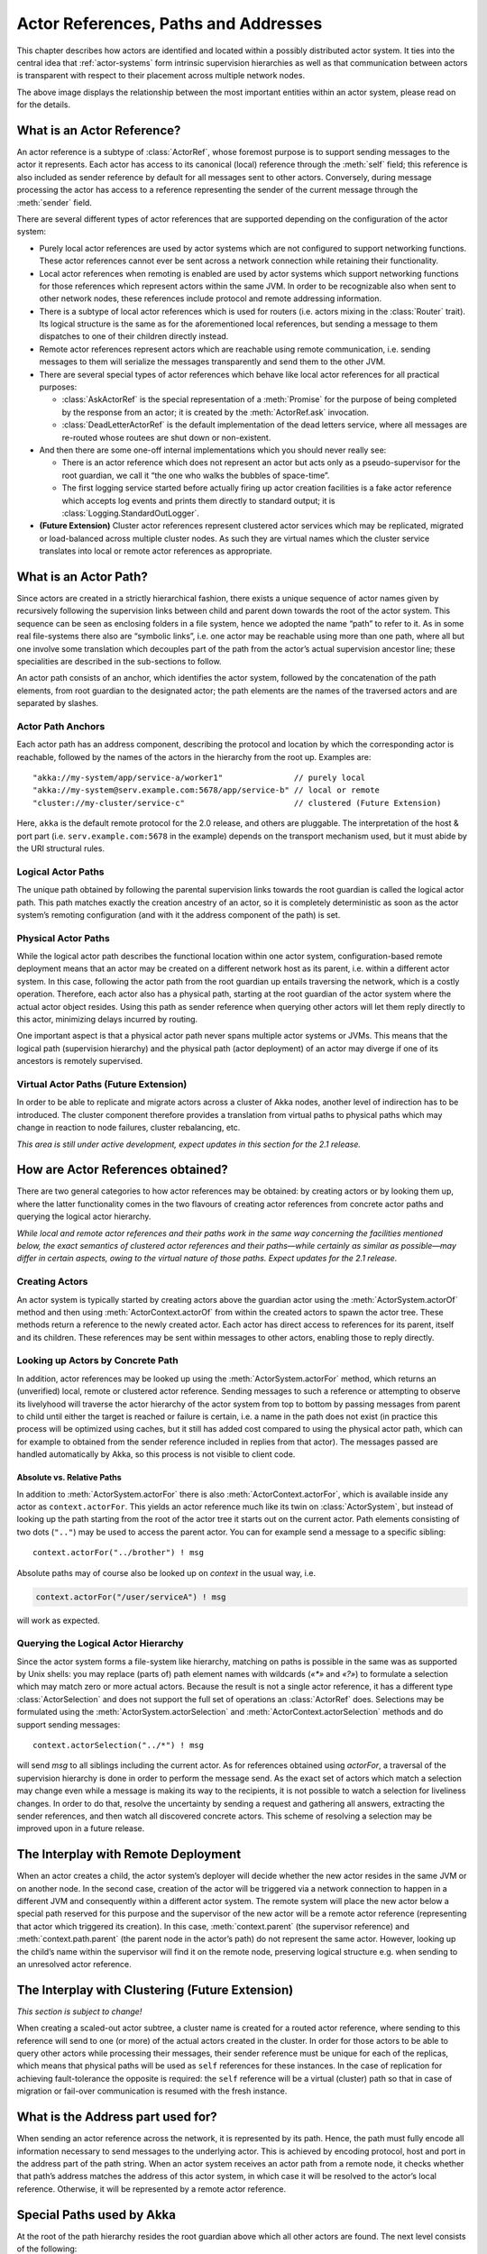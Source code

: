 .. _addressing:

Actor References, Paths and Addresses
=====================================

This chapter describes how actors are identified and located within a possibly
distributed actor system. It ties into the central idea that
:ref:`actor-systems` form intrinsic supervision hierarchies as well as that
communication between actors is transparent with respect to their placement
across multiple network nodes.

.. image:: ActorPath.png

The above image displays the relationship between the most important entities
within an actor system, please read on for the details.

What is an Actor Reference?
---------------------------

An actor reference is a subtype of :class:`ActorRef`, whose foremost purpose is 
to support sending messages to the actor it represents. Each actor has access 
to its canonical (local) reference through the :meth:`self` field; this 
reference is also included as sender reference by default for all messages sent 
to other actors. Conversely, during message processing the actor has access to 
a reference representing the sender of the current message through the 
:meth:`sender` field.

There are several different types of actor references that are supported 
depending on the configuration of the actor system:

- Purely local actor references are used by actor systems which are not 
  configured to support networking functions. These actor references cannot 
  ever be sent across a network connection while retaining their functionality.
- Local actor references when remoting is enabled are used by actor systems 
  which support networking functions for those references which represent 
  actors within the same JVM. In order to be recognizable also when sent to 
  other network nodes, these references include protocol and remote addressing 
  information.
- There is a subtype of local actor references which is used for routers (i.e.  
  actors mixing in the :class:`Router` trait). Its logical structure is the 
  same as for the aforementioned local references, but sending a message to 
  them dispatches to one of their children directly instead.
- Remote actor references represent actors which are reachable using remote 
  communication, i.e. sending messages to them will serialize the messages 
  transparently and send them to the other JVM.
- There are several special types of actor references which behave like local 
  actor references for all practical purposes:

  - :class:`AskActorRef` is the special representation of a :meth:`Promise` for 
    the purpose of being completed by the response from an actor; it is created 
    by the :meth:`ActorRef.ask` invocation.
  - :class:`DeadLetterActorRef` is the default implementation of the dead 
    letters service, where all messages are re-routed whose routees are shut
    down or non-existent.

- And then there are some one-off internal implementations which you should 
  never really see:

  - There is an actor reference which does not represent an actor but acts only 
    as a pseudo-supervisor for the root guardian, we call it “the one who walks 
    the bubbles of space-time”.
  - The first logging service started before actually firing up actor creation 
    facilities is a fake actor reference which accepts log events and prints 
    them directly to standard output; it is :class:`Logging.StandardOutLogger`.

- **(Future Extension)** Cluster actor references represent clustered actor 
  services which may be replicated, migrated or load-balanced across multiple 
  cluster nodes. As such they are virtual names which the cluster service 
  translates into local or remote actor references as appropriate.

What is an Actor Path?
----------------------

Since actors are created in a strictly hierarchical fashion, there exists a 
unique sequence of actor names given by recursively following the supervision 
links between child and parent down towards the root of the actor system. This 
sequence can be seen as enclosing folders in a file system, hence we adopted 
the name “path” to refer to it. As in some real file-systems there also are 
“symbolic links”, i.e. one actor may be reachable using more than one path, 
where all but one involve some translation which decouples part of the path 
from the actor’s actual supervision ancestor line; these specialities are 
described in the sub-sections to follow.

An actor path consists of an anchor, which identifies the actor system,
followed by the concatenation of the path elements, from root guardian to the
designated actor; the path elements are the names of the traversed actors and
are separated by slashes.

Actor Path Anchors
^^^^^^^^^^^^^^^^^^

Each actor path has an address component, describing the protocol and location 
by which the corresponding actor is reachable, followed by the names of the 
actors in the hierarchy from the root up. Examples are::

  "akka://my-system/app/service-a/worker1"               // purely local
  "akka://my-system@serv.example.com:5678/app/service-b" // local or remote
  "cluster://my-cluster/service-c"                       // clustered (Future Extension)

Here, ``akka`` is the default remote protocol for the 2.0 release, and others 
are pluggable. The interpretation of the host & port part (i.e. 
``serv.example.com:5678`` in the example) depends on the transport mechanism 
used, but it must abide by the URI structural rules.

Logical Actor Paths
^^^^^^^^^^^^^^^^^^^

The unique path obtained by following the parental supervision links towards 
the root guardian is called the logical actor path. This path matches exactly 
the creation ancestry of an actor, so it is completely deterministic as soon as 
the actor system’s remoting configuration (and with it the address component of 
the path) is set.

Physical Actor Paths
^^^^^^^^^^^^^^^^^^^^

While the logical actor path describes the functional location within one actor 
system, configuration-based remote deployment means that an actor may be 
created on a different network host as its parent, i.e. within a different 
actor system. In this case, following the actor path from the root guardian up 
entails traversing the network, which is a costly operation. Therefore, each 
actor also has a physical path, starting at the root guardian of the actor 
system where the actual actor object resides. Using this path as sender 
reference when querying other actors will let them reply directly to this 
actor, minimizing delays incurred by routing.

One important aspect is that a physical actor path never spans multiple actor 
systems or JVMs. This means that the logical path (supervision hierarchy) and 
the physical path (actor deployment) of an actor may diverge if one of its 
ancestors is remotely supervised.

Virtual Actor Paths **(Future Extension)**
^^^^^^^^^^^^^^^^^^^^^^^^^^^^^^^^^^^^^^^^^^

In order to be able to replicate and migrate actors across a cluster of Akka 
nodes, another level of indirection has to be introduced. The cluster component 
therefore provides a translation from virtual paths to physical paths which may 
change in reaction to node failures, cluster rebalancing, etc.

*This area is still under active development, expect updates in this section 
for the 2.1 release.*

How are Actor References obtained?
----------------------------------

There are two general categories to how actor references may be obtained: by 
creating actors or by looking them up, where the latter functionality comes in 
the two flavours of creating actor references from concrete actor paths and 
querying the logical actor hierarchy.

*While local and remote actor references and their paths work in the same way 
concerning the facilities mentioned below, the exact semantics of clustered 
actor references and their paths—while certainly as similar as possible—may 
differ in certain aspects, owing to the virtual nature of those paths. Expect 
updates for the 2.1 release.*

Creating Actors
^^^^^^^^^^^^^^^

An actor system is typically started by creating actors above the guardian 
actor using the :meth:`ActorSystem.actorOf` method and then using 
:meth:`ActorContext.actorOf` from within the created actors to spawn the actor 
tree. These methods return a reference to the newly created actor. Each actor 
has direct access to references for its parent, itself and its children. These 
references may be sent within messages to other actors, enabling those to reply 
directly.

Looking up Actors by Concrete Path
^^^^^^^^^^^^^^^^^^^^^^^^^^^^^^^^^^

In addition, actor references may be looked up using the
:meth:`ActorSystem.actorFor` method, which returns an (unverified) local,
remote or clustered actor reference. Sending messages to such a reference or
attempting to observe its livelyhood will traverse the actor hierarchy of the
actor system from top to bottom by passing messages from parent to child until
either the target is reached or failure is certain, i.e. a name in the path
does not exist (in practice this process will be optimized using caches, but it
still has added cost compared to using the physical actor path, which can for
example to obtained from the sender reference included in replies from that
actor). The messages passed are handled automatically by Akka, so this process
is not visible to client code.

Absolute vs. Relative Paths
```````````````````````````

In addition to :meth:`ActorSystem.actorFor` there is also 
:meth:`ActorContext.actorFor`, which is available inside any actor as 
``context.actorFor``. This yields an actor reference much like its twin on 
:class:`ActorSystem`, but instead of looking up the path starting from the root 
of the actor tree it starts out on the current actor. Path elements consisting 
of two dots (``".."``) may be used to access the parent actor. You can for 
example send a message to a specific sibling::

  context.actorFor("../brother") ! msg

Absolute paths may of course also be looked up on `context` in the usual way, i.e.

.. code-block:: scala

  context.actorFor("/user/serviceA") ! msg

will work as expected.

Querying the Logical Actor Hierarchy
^^^^^^^^^^^^^^^^^^^^^^^^^^^^^^^^^^^^

Since the actor system forms a file-system like hierarchy, matching on paths is 
possible in the same was as supported by Unix shells: you may replace (parts 
of) path element names with wildcards (`«*»` and `«?»`) to formulate a 
selection which may match zero or more actual actors. Because the result is not 
a single actor reference, it has a different type :class:`ActorSelection` and 
does not support the full set of operations an :class:`ActorRef` does. 
Selections may be formulated using the :meth:`ActorSystem.actorSelection` and 
:meth:`ActorContext.actorSelection` methods and do support sending messages::

  context.actorSelection("../*") ! msg

will send `msg` to all siblings including the current actor. As for references 
obtained using `actorFor`, a traversal of the supervision hierarchy is done in 
order to perform the message send. As the exact set of actors which match a 
selection may change even while a message is making its way to the recipients, 
it is not possible to watch a selection for liveliness changes. In order to do 
that, resolve the uncertainty by sending a request and gathering all answers, 
extracting the sender references, and then watch all discovered concrete 
actors. This scheme of resolving a selection may be improved upon in a future 
release.

The Interplay with Remote Deployment
------------------------------------

When an actor creates a child, the actor system’s deployer will decide whether
the new actor resides in the same JVM or on another node. In the second case,
creation of the actor will be triggered via a network connection to happen in a
different JVM and consequently within a different actor system. The remote
system will place the new actor below a special path reserved for this purpose
and the supervisor of the new actor will be a remote actor reference
(representing that actor which triggered its creation). In this case,
:meth:`context.parent` (the supervisor reference) and
:meth:`context.path.parent` (the parent node in the actor’s path) do not
represent the same actor. However, looking up the child’s name within the
supervisor will find it on the remote node, preserving logical structure e.g.
when sending to an unresolved actor reference.

.. image:: RemoteDeployment.png

The Interplay with Clustering **(Future Extension)**
----------------------------------------------------

*This section is subject to change!*

When creating a scaled-out actor subtree, a cluster name is created for a 
routed actor reference, where sending to this reference will send to one (or 
more) of the actual actors created in the cluster. In order for those actors to 
be able to query other actors while processing their messages, their sender 
reference must be unique for each of the replicas, which means that physical 
paths will be used as ``self`` references for these instances. In the case 
of replication for achieving fault-tolerance the opposite is required: the 
``self`` reference will be a virtual (cluster) path so that in case of 
migration or fail-over communication is resumed with the fresh instance.

What is the Address part used for?
----------------------------------

When sending an actor reference across the network, it is represented by its 
path. Hence, the path must fully encode all information necessary to send 
messages to the underlying actor. This is achieved by encoding protocol, host 
and port in the address part of the path string. When an actor system receives 
an actor path from a remote node, it checks whether that path’s address matches 
the address of this actor system, in which case it will be resolved to the 
actor’s local reference. Otherwise, it will be represented by a remote actor 
reference.

Special Paths used by Akka
--------------------------

At the root of the path hierarchy resides the root guardian above which all 
other actors are found. The next level consists of the following:

- ``"/user"`` is the guardian actor for all user-created top-level actors; 
  actors created using :meth:`ActorSystem.actorOf` are found at the next level.
- ``"/system"`` is the guardian actor for all system-created top-level actors, 
  e.g. logging listeners or actors automatically deployed by configuration at 
  the start of the actor system.
- ``"/deadLetters"`` is the dead letter actor, which is where all messages sent to 
  stopped or non-existing actors are re-routed.
- ``"/temp"`` is the guardian for all short-lived system-created actors, e.g.  
  those which are used in the implementation of :meth:`ActorRef.ask`.
- ``"/remote"`` is an artificial path below which all actors reside whose 
  supervisors are remote actor references

Future extensions:

- ``"/service"`` is an artificial path below which actors can be presented by 
  means of configuration, i.e. deployed at system start-up or just-in-time 
  (triggered by look-up)
- ``"/alias"`` is an artificial path below which other actors may be “mounted”
  (as in the Unix file-system sense) by path—local or remote—to give them
  logical names.

